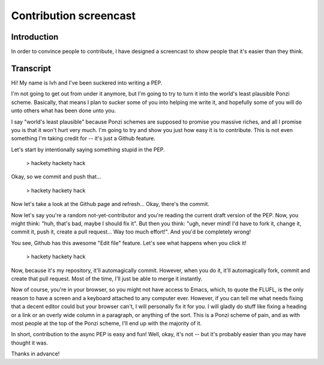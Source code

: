 =========================
 Contribution screencast
=========================

Introduction
============

In order to convince people to contribute, I have designed a
screencast to show people that it's easier than they think.

Transcript
==========

Hi! My name is lvh and I've been suckered into writing a PEP.

I'm not going to get out from under it anymore, but I'm going to try
to turn it into the world's least plausible Ponzi scheme. Basically,
that means I plan to sucker some of you into helping me write it, and
hopefully some of you will do unto others what has been done unto you.

I say "world's least plausible" because Ponzi schemes are supposed to
promise you massive riches, and all I promise you is that it won't
hurt very much. I'm going to try and show you just how easy it is to
contribute. This is not even something I'm taking credit for -- it's
just a Github feature.

Let's start by intentionally saying something stupid in the PEP.

 > hackety hackety hack

Okay, so we commit and push that...

 > hackety hackety hack

Now let's take a look at the Github page and refresh... Okay, there's
the commit.

Now let's say you're a random not-yet-contributor and you're reading
the current draft version of the PEP. Now, you might think: "huh,
that's bad, maybe I should fix it". But then you think: "ugh, never
mind! I'd have to fork it, change it, commit it, push it, create a
pull request... Way too much effort!". And you'd be completely wrong!

You see, Github has this awesome "Edit file" feature. Let's see what
happens when you click it!

 > hackety hackety hack

Now, because it's my repository, it'll automagically commit. However,
when you do it, it'll automagically fork, commit and create that pull
request. Most of the time, I'll just be able to merge it instantly.

Now of course, you're in your browser, so you might not have access to
Emacs, which, to quote the FLUFL, is the only reason to have a screen
and a keyboard attached to any computer ever. However, if you can tell
me what needs fixing that a decent editor could but your browser
can't, I will personally fix it for you. I will gladly do stuff like
fixing a heading or a link or an overly wide column in a paragraph, or
anything of the sort. This is a Ponzi scheme of pain, and as with most
people at the top of the Ponzi scheme, I'll end up with the majority
of it.

In short, contribution to the async PEP is easy and fun! Well, okay,
it's not -- but it's probably easier than you may have thought it was.

Thanks in advance!
